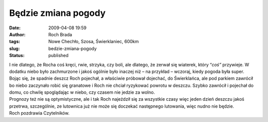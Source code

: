 Będzie zmiana pogody
####################
:date: 2009-04-08 19:59
:author: Roch Brada
:tags: Nowe Chechło, Szosa, Świerklaniec, 600km
:slug: bedzie-zmiana-pogody
:status: published

| I nie dlatego, że Rocha coś kręci, rwie, strzyka, czy boli, ale dlatego, że zerwał się wiaterek, który “\ *coś”* przywieje. W dodatku niebo było zachmurzone i jakoś ogólnie było inaczej niż – na przykład – wczoraj, kiedy pogoda była super.
| Bojąc się, że spadnie deszcz Roch pojechał, a właściwie próbował dojechać, do Świerklańca, ale pod parkiem zawrócił bo niebo zaczynało robić się granatowe i Roch nie chciał ryzykować powrotu w deszczu. Szybko zawrócił i pojechał do domu, co chwilę spoglądając w niebo, czy czasem nie jedzie za wolno.
| Prognozy też nie są optymistyczne, ale i tak Roch najeździł się za wszystkie czasy więc jeden dzień deszczu jakoś przetrwa, szczególnie, ze lutownica już nie może się doczekać następnego lutowania, więc nudno nie będzie.
| Roch pozdrawia Czytelników.
